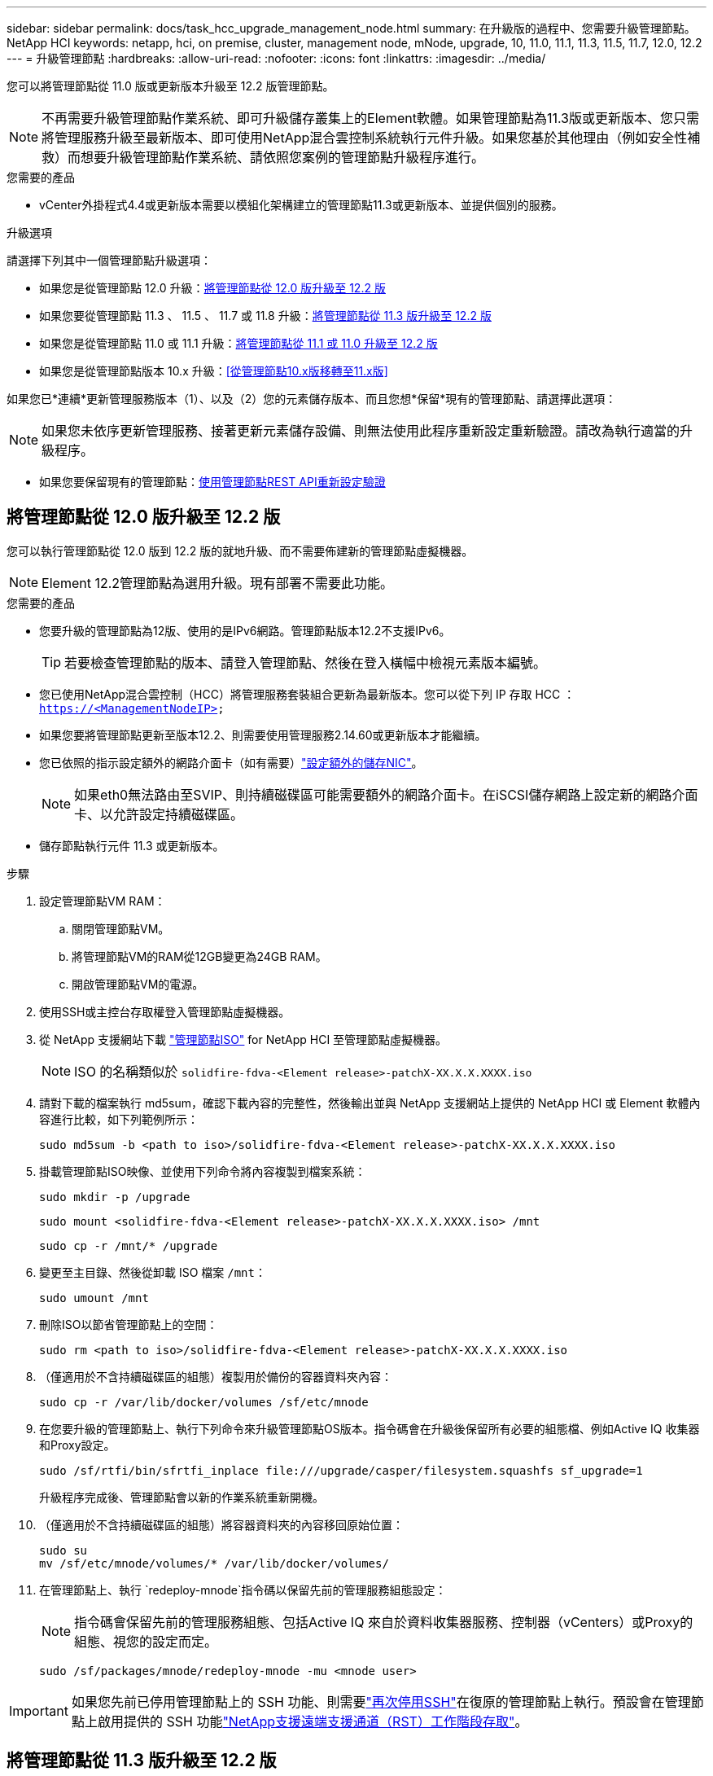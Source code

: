 ---
sidebar: sidebar 
permalink: docs/task_hcc_upgrade_management_node.html 
summary: 在升級版的過程中、您需要升級管理節點。NetApp HCI 
keywords: netapp, hci, on premise, cluster, management node, mNode, upgrade, 10, 11.0, 11.1, 11.3, 11.5, 11.7, 12.0, 12.2 
---
= 升級管理節點
:hardbreaks:
:allow-uri-read: 
:nofooter: 
:icons: font
:linkattrs: 
:imagesdir: ../media/


[role="lead"]
您可以將管理節點從 11.0 版或更新版本升級至 12.2 版管理節點。


NOTE: 不再需要升級管理節點作業系統、即可升級儲存叢集上的Element軟體。如果管理節點為11.3版或更新版本、您只需將管理服務升級至最新版本、即可使用NetApp混合雲控制系統執行元件升級。如果您基於其他理由（例如安全性補救）而想要升級管理節點作業系統、請依照您案例的管理節點升級程序進行。

.您需要的產品
* vCenter外掛程式4.4或更新版本需要以模組化架構建立的管理節點11.3或更新版本、並提供個別的服務。


.升級選項
請選擇下列其中一個管理節點升級選項：

* 如果您是從管理節點 12.0 升級：<<將管理節點從 12.0 版升級至 12.2 版>>
* 如果您要從管理節點 11.3 、 11.5 、 11.7 或 11.8 升級：<<將管理節點從 11.3 版升級至 12.2 版>>
* 如果您是從管理節點 11.0 或 11.1 升級：<<將管理節點從 11.1 或 11.0 升級至 12.2 版>>
* 如果您是從管理節點版本 10.x 升級：<<從管理節點10.x版移轉至11.x版>>


如果您已*連續*更新管理服務版本（1）、以及（2）您的元素儲存版本、而且您想*保留*現有的管理節點、請選擇此選項：


NOTE: 如果您未依序更新管理服務、接著更新元素儲存設備、則無法使用此程序重新設定重新驗證。請改為執行適當的升級程序。

* 如果您要保留現有的管理節點：<<使用管理節點REST API重新設定驗證>>




== 將管理節點從 12.0 版升級至 12.2 版

您可以執行管理節點從 12.0 版到 12.2 版的就地升級、而不需要佈建新的管理節點虛擬機器。


NOTE: Element 12.2管理節點為選用升級。現有部署不需要此功能。

.您需要的產品
* 您要升級的管理節點為12版、使用的是IPv6網路。管理節點版本12.2不支援IPv6。
+

TIP: 若要檢查管理節點的版本、請登入管理節點、然後在登入橫幅中檢視元素版本編號。

* 您已使用NetApp混合雲控制（HCC）將管理服務套裝組合更新為最新版本。您可以從下列 IP 存取 HCC ： `https://<ManagementNodeIP>`
* 如果您要將管理節點更新至版本12.2、則需要使用管理服務2.14.60或更新版本才能繼續。
* 您已依照的指示設定額外的網路介面卡（如有需要）link:task_mnode_install_add_storage_NIC.html["設定額外的儲存NIC"]。
+

NOTE: 如果eth0無法路由至SVIP、則持續磁碟區可能需要額外的網路介面卡。在iSCSI儲存網路上設定新的網路介面卡、以允許設定持續磁碟區。

* 儲存節點執行元件 11.3 或更新版本。


.步驟
. 設定管理節點VM RAM：
+
.. 關閉管理節點VM。
.. 將管理節點VM的RAM從12GB變更為24GB RAM。
.. 開啟管理節點VM的電源。


. 使用SSH或主控台存取權登入管理節點虛擬機器。
. 從 NetApp 支援網站下載 https://mysupport.netapp.com/site/products/all/details/netapp-hci/downloads-tab["管理節點ISO"^] for NetApp HCI 至管理節點虛擬機器。
+

NOTE: ISO 的名稱類似於 `solidfire-fdva-<Element release>-patchX-XX.X.X.XXXX.iso`

. 請對下載的檔案執行 md5sum，確認下載內容的完整性，然後輸出並與 NetApp 支援網站上提供的 NetApp HCI 或 Element 軟體內容進行比較，如下列範例所示：
+
`sudo md5sum -b <path to iso>/solidfire-fdva-<Element release>-patchX-XX.X.X.XXXX.iso`

. 掛載管理節點ISO映像、並使用下列命令將內容複製到檔案系統：
+
[listing]
----
sudo mkdir -p /upgrade
----
+
[listing]
----
sudo mount <solidfire-fdva-<Element release>-patchX-XX.X.X.XXXX.iso> /mnt
----
+
[listing]
----
sudo cp -r /mnt/* /upgrade
----
. 變更至主目錄、然後從卸載 ISO 檔案 `/mnt`：
+
[listing]
----
sudo umount /mnt
----
. 刪除ISO以節省管理節點上的空間：
+
[listing]
----
sudo rm <path to iso>/solidfire-fdva-<Element release>-patchX-XX.X.X.XXXX.iso
----
. （僅適用於不含持續磁碟區的組態）複製用於備份的容器資料夾內容：
+
[listing]
----
sudo cp -r /var/lib/docker/volumes /sf/etc/mnode
----
. 在您要升級的管理節點上、執行下列命令來升級管理節點OS版本。指令碼會在升級後保留所有必要的組態檔、例如Active IQ 收集器和Proxy設定。
+
[listing]
----
sudo /sf/rtfi/bin/sfrtfi_inplace file:///upgrade/casper/filesystem.squashfs sf_upgrade=1
----
+
升級程序完成後、管理節點會以新的作業系統重新開機。

. （僅適用於不含持續磁碟區的組態）將容器資料夾的內容移回原始位置：
+
[listing]
----
sudo su
mv /sf/etc/mnode/volumes/* /var/lib/docker/volumes/
----
. 在管理節點上、執行 `redeploy-mnode`指令碼以保留先前的管理服務組態設定：
+

NOTE: 指令碼會保留先前的管理服務組態、包括Active IQ 來自於資料收集器服務、控制器（vCenters）或Proxy的組態、視您的設定而定。

+
[listing]
----
sudo /sf/packages/mnode/redeploy-mnode -mu <mnode user>
----



IMPORTANT: 如果您先前已停用管理節點上的 SSH 功能、則需要link:task_mnode_ssh_management.html["再次停用SSH"]在復原的管理節點上執行。預設會在管理節點上啟用提供的 SSH 功能link:task_mnode_enable_remote_support_connections.html["NetApp支援遠端支援通道（RST）工作階段存取"]。



== 將管理節點從 11.3 版升級至 12.2 版

您可以執行管理節點從 11.3 、 11.5 、 11.7 或 11.8 版就地升級至 12.2 版、而無需佈建新的管理節點虛擬機器。


NOTE: Element 12.2管理節點為選用升級。現有部署不需要此功能。

.您需要的產品
* 您要升級的管理節點為11.3、11.5、11.7或11.8版、並使用IPv4網路。管理節點版本12.2不支援IPv6。
+

TIP: 若要檢查管理節點的版本、請登入管理節點、然後在登入橫幅中檢視元素版本編號。

* 您已使用NetApp混合雲控制（HCC）將管理服務套裝組合更新為最新版本。您可以從下列 IP 存取 HCC ： `https://<ManagementNodeIP>`
* 如果您要將管理節點更新至版本12.2、則需要使用管理服務2.14.60或更新版本才能繼續。
* 您已依照的指示設定額外的網路介面卡（如有需要）link:task_mnode_install_add_storage_NIC.html["設定額外的儲存NIC"]。
+

NOTE: 如果eth0無法路由至SVIP、則持續磁碟區可能需要額外的網路介面卡。在iSCSI儲存網路上設定新的網路介面卡、以允許設定持續磁碟區。

* 儲存節點執行元件 11.3 或更新版本。


.步驟
. 設定管理節點VM RAM：
+
.. 關閉管理節點VM。
.. 將管理節點VM的RAM從12GB變更為24GB RAM。
.. 開啟管理節點VM的電源。


. 使用SSH或主控台存取權登入管理節點虛擬機器。
. 從 NetApp 支援網站下載 https://mysupport.netapp.com/site/products/all/details/netapp-hci/downloads-tab["管理節點ISO"^] for NetApp HCI 至管理節點虛擬機器。
+

NOTE: ISO 的名稱類似於 `solidfire-fdva-<Element release>-patchX-XX.X.X.XXXX.iso`

. 請對下載的檔案執行 md5sum，確認下載內容的完整性，然後輸出並與 NetApp 支援網站上提供的 NetApp HCI 或 Element 軟體內容進行比較，如下列範例所示：
+
`sudo md5sum -b <path to iso>/solidfire-fdva-<Element release>-patchX-XX.X.X.XXXX.iso`

. 掛載管理節點ISO映像、並使用下列命令將內容複製到檔案系統：
+
[listing]
----
sudo mkdir -p /upgrade
----
+
[listing]
----
sudo mount <solidfire-fdva-<Element release>-patchX-XX.X.X.XXXX.iso> /mnt
----
+
[listing]
----
sudo cp -r /mnt/* /upgrade
----
. 變更至主目錄、然後從卸載 ISO 檔案 `/mnt`：
+
[listing]
----
sudo umount /mnt
----
. 刪除ISO以節省管理節點上的空間：
+
[listing]
----
sudo rm <path to iso>/solidfire-fdva-<Element release>-patchX-XX.X.X.XXXX.iso
----
. 在11.3、11.5、11.7或11.8管理節點上、執行下列命令來升級管理節點OS版本。指令碼會在升級後保留所有必要的組態檔、例如Active IQ 收集器和Proxy設定。
+
[listing]
----
sudo /sf/rtfi/bin/sfrtfi_inplace file:///upgrade/casper/filesystem.squashfs sf_upgrade=1
----
+
升級程序完成後、管理節點會以新的作業系統重新開機。

. 在管理節點上、執行 `redeploy-mnode`指令碼以保留先前的管理服務組態設定：
+

NOTE: 指令碼會保留先前的管理服務組態、包括Active IQ 來自於資料收集器服務、控制器（vCenters）或Proxy的組態、視您的設定而定。

+
[listing]
----
sudo /sf/packages/mnode/redeploy-mnode -mu <mnode user>
----



IMPORTANT: 如果您先前已停用管理節點上的 SSH 功能、則需要link:task_mnode_ssh_management.html["再次停用SSH"]在復原的管理節點上執行。預設會在管理節點上啟用提供的 SSH 功能link:task_mnode_enable_remote_support_connections.html["NetApp支援遠端支援通道（RST）工作階段存取"]。



== 將管理節點從 11.1 或 11.0 升級至 12.2 版

您可以執行管理節點從 11.0 或 11.1 就地升級至 12.2 版、而無需佈建新的管理節點虛擬機器。

.您需要的產品
* 儲存節點執行元件 11.3 或更新版本。
+

NOTE: 使用最新的HealthTools來升級Element軟體。

* 您要升級的管理節點為11.0或11.1版、使用的是IPv4網路。管理節點版本12.2不支援IPv6。
+

TIP: 若要檢查管理節點的版本、請登入管理節點、然後在登入橫幅中檢視元素版本編號。對於管理節點11.0、需要手動將VM記憶體增加至12GB。

* 您已依照管理節點使用者指南中的儲存NIC（eth1）設定說明、設定額外的網路介面卡（若有需要）。
+

NOTE: 如果eth0無法路由至SVIP、則持續磁碟區可能需要額外的網路介面卡。在iSCSI儲存網路上設定新的網路介面卡、以允許設定持續磁碟區。



.步驟
. 設定管理節點VM RAM：
+
.. 關閉管理節點VM。
.. 將管理節點VM的RAM從12GB變更為24GB RAM。
.. 開啟管理節點VM的電源。


. 使用SSH或主控台存取權登入管理節點虛擬機器。
. 從 NetApp 支援網站下載 https://mysupport.netapp.com/site/products/all/details/netapp-hci/downloads-tab["管理節點ISO"^] for NetApp HCI 至管理節點虛擬機器。
+

NOTE: ISO 的名稱類似於 `solidfire-fdva-<Element release>-patchX-XX.X.X.XXXX.iso`

. 請對下載的檔案執行 md5sum，確認下載內容的完整性，然後輸出並與 NetApp 支援網站上提供的 NetApp HCI 或 Element 軟體內容進行比較，如下列範例所示：
+
[listing]
----
sudo md5sum -b <path to iso>/solidfire-fdva-<Element release>-patchX-XX.X.X.XXXX.iso
----
. 掛載管理節點ISO映像、並使用下列命令將內容複製到檔案系統：
+
[listing]
----
sudo mkdir -p /upgrade
----
+
[listing]
----
sudo mount solidfire-fdva-<Element release>-patchX-XX.X.X.XXXX.iso /mnt
----
+
[listing]
----
sudo cp -r /mnt/* /upgrade
----
. 切換到主目錄、然後從/mnt:
+
[listing]
----
sudo umount /mnt
----
. 刪除ISO以節省管理節點上的空間：
+
[listing]
----
sudo rm <path to iso>/solidfire-fdva-<Element release>-patchX-XX.X.X.XXXX.iso
----
. 執行下列其中一個指令碼、並提供升級管理節點OS版本的選項。只執行適用於您版本的指令碼。每個指令碼都會在升級後保留所有必要的組態檔、例如Active IQ 收集器和Proxy設定。
+
.. 在11.1（11.1.0.73）管理節點上、執行下列命令：
+
[listing]
----
sudo /sf/rtfi/bin/sfrtfi_inplace file:///upgrade/casper/filesystem.squashfs sf_upgrade=1 sf_keep_paths="/sf/packages/solidfire-sioc-4.2.3.2288 /sf/packages/solidfire-nma-1.4.10/conf /sf/packages/sioc /sf/packages/nma"
----
.. 在11.1（11.1.0.72）管理節點上、執行下列命令：
+
[listing]
----
sudo /sf/rtfi/bin/sfrtfi_inplace file:///upgrade/casper/filesystem.squashfs sf_upgrade=1 sf_keep_paths="/sf/packages/solidfire-sioc-4.2.1.2281 /sf/packages/solidfire-nma-1.4.10/conf /sf/packages/sioc /sf/packages/nma"
----
.. 在11.0（11.0.0.781）管理節點上、執行下列命令：
+
[listing]
----
sudo /sf/rtfi/bin/sfrtfi_inplace file:///upgrade/casper/filesystem.squashfs sf_upgrade=1 sf_keep_paths="/sf/packages/solidfire-sioc-4.2.0.2253 /sf/packages/solidfire-nma-1.4.8/conf /sf/packages/sioc /sf/packages/nma"
----
+
升級程序完成後、管理節點會以新的作業系統重新開機。



. 在 12.2 管理節點上、執行 `upgrade-mnode`指令碼以保留先前的組態設定。
+

NOTE: 如果您要從11.0或11.1管理節點移轉、指令碼會將Active IQ 該收集器複製到新的組態格式。

+
.. 對於由現有管理節點11.0或11.1管理且具有持續磁碟區的單一儲存叢集：
+
[listing]
----
sudo /sf/packages/mnode/upgrade-mnode -mu <mnode user> -pv <true - persistent volume> -pva <persistent volume account name - storage volume account>
----
.. 對於由現有管理節點11.0或11.1管理且無持續磁碟區的單一儲存叢集：
+
[listing]
----
sudo /sf/packages/mnode/upgrade-mnode -mu <mnode user>
----
.. 對於由現有管理節點11.0或11.1管理且具有持續磁碟區的多個儲存叢集：
+
[listing]
----
sudo /sf/packages/mnode/upgrade-mnode -mu <mnode user> -pv <true - persistent volume> -pva <persistent volume account name - storage volume account> -pvm <persistent volumes mvip>
----
.. 對於由不含持續磁碟區的現有管理節點 11.0 或 11.1 所管理的多個儲存叢集（此 `-pvm`旗標只是為了提供叢集的 MVIP 位址之一）：
+
[listing]
----
sudo /sf/packages/mnode/upgrade-mnode -mu <mnode user> -pvm <mvip for persistent volumes>
----


. （適用於所有具有 NetApp Element Plug-in for vCenter Server 的 NetApp HCI 安裝）請遵循主題中的步驟、在 12.2 管理節點上更新 vCenter 外掛程式link:task_vcp_upgrade_plugin.html["升級vCenter Server的Element外掛程式"]。
. 使用管理節點API找出安裝的資產ID：
+
.. 從瀏覽器登入管理節點REST API UI：
+
... 移至儲存設備 MVIP 並登入。此動作會在下一個步驟中接受憑證。


.. 在管理節點上開啟庫存服務REST API UI：
+
[listing]
----
https://<ManagementNodeIP>/inventory/1/
----
.. 選擇*授權*並完成下列項目：
+
... 輸入叢集使用者名稱和密碼。
... 輸入用戶端 ID 為 `mnode-client`。
... 選取*授權*以開始工作階段。
... 關閉視窗。


.. 從REST API UI中、選取*「Get Rise/Installations」*。
.. 選擇*試用*。
.. 選擇*執行*。
.. 從 Code 200 回應本文複製用於安裝的 `id`。
+
您的安裝具有在安裝或升級期間建立的基礎資產組態。



. 在vSphere中找出運算節點的硬體標籤：
+
.. 在vSphere Web Client瀏覽器中選取主機。
.. 選擇*顯示器*標籤、然後選取*硬體健全狀況*。
.. 列出節點BIOS製造商和型號。複製並儲存值以供 `tag`稍後的步驟使用。


. 新增vCenter控制器資產以進行HCI監控、並將混合雲控制新增至管理節點已知資產：
+
.. 選取「* POST /Assites/{asset_id}/controller*」以新增控制器子資產。
.. 選擇*試用*。
.. 在「* asset_id*」欄位中、輸入您複製到剪貼簿的父基礎資產ID。
.. 使用類型和 vCenter 認證輸入所需的有效負載值 `vCenter`。
.. 選擇*執行*。


. 將運算節點資產新增至管理節點已知資產：
+
.. 選取「* POST /Assets /｛asset_id｝/ comp運算 節點*」、以新增內含運算節點資產認證的運算節點子資產。
.. 選擇*試用*。
.. 在「* asset_id*」欄位中、輸入您複製到剪貼簿的父基礎資產ID。
.. 在有效負載中、輸入「模型」索引標籤中定義的必要有效負載值。輸入 `ESXi Host` AS `type` 並貼上您在上一個步驟中儲存的硬體標籤 `hardware_tag`。
.. 選擇*執行*。






== 從管理節點10.x版移轉至11.x版

如果您的管理節點版本為10.x、則無法從10.x升級至11.x您可以改用此移轉程序、將組態從10.x複製到新部署的11.1管理節點。如果您的管理節點目前為11.0以上、則應跳過此程序。您需要管理節點 11.0 或 11.1 、以及最新的 HealthTools 、才能將元件軟體從 10.3+ 升級至 11.x

.步驟
. 從VMware vSphere介面部署管理節點11.1 OVA並開啟電源。
. 開啟管理節點VM主控台、以開啟終端使用者介面（TUI）。
. 使用TUI建立新的系統管理員ID並指派密碼。
. 在管理節點TUI中、使用新的ID和密碼登入管理節點、然後驗證其運作是否正常。
. 從vCenter或管理節點TUI取得管理節點11.1 IP位址、然後瀏覽至連接埠9443上的IP位址、以開啟管理節點UI。
+
[listing]
----
https://<mNode 11.1 IP address>:9443
----
. 在vSphere中、選取* NetApp Element 《組態*》>*《mNode設定*》。（在較舊版本中、最上層的功能表是* NetApp SolidFire 點菜組態*。）
. 選擇* Actions *>* Clear*。
. 若要確認、請選取* Yes *。mNode Status（mNode狀態）欄位應報告未設定。
+

NOTE: 第一次移至* mNode Settings*索引標籤時、mNode Status欄位可能會顯示* Not Configured *、而非預期的* Up *；您可能無法選擇* Actions *>* Clear*。重新整理瀏覽器。mNode Status（mNode狀態）字段最終將顯示* up *。

. 登出vSphere。
. 在網頁瀏覽器中、開啟管理節點登錄公用程式、然後選取* QoSSIOC Service Management *：
+
[listing]
----
https://<mNode 11.1 IP address>:9443
----
. 設定新的QoSSIOC密碼。
+

NOTE: 預設密碼為 `solidfire`。此密碼是設定新密碼的必要密碼。

. 選取* vCenter外掛程式登錄*索引標籤。
. 選擇*更新外掛程式*。
. 輸入必要的值。完成後、請選取*更新*。
. 登入vSphere、然後選取* NetApp Element 《組態*》>*《mNode設定*》。
. 選取*「Actions」（動作）*>*「Configure」（設定）*。
. 提供管理節點 IP 位址、管理節點使用者 ID （使用者名稱為）、您在登錄公用程式的 * QoSSIOC Service Management* 標籤上設定的密碼、 `admin`以及 vCenter 使用者 ID 和密碼。
+
在vSphere中、* mNode Setting*索引標籤應顯示mNode狀態* up *、表示管理節點11.1已登錄至vCenter。

. 從管理節點登錄公用程式(`https://<mNode 11.1 IP address>:9443`中）、從 *QoSSIOC 服務管理 * 重新啟動 SEIOC 服務。
. 等待一分鐘、然後查看* NetApp Element 《組態*》>*《mNode設定*》索引標籤。這應該會將mNode狀態顯示為* up *。
+
如果狀態為 * 停機 * 、請檢查的權限 `/sf/packages/sioc/app.properties`。檔案擁有者應有讀取、寫入及執行權限。正確的權限應顯示如下：

+
[listing]
----
-rwx------
----
. 在 SEIOC 程序啟動且 vCenter 將 mNode 狀態顯示為 * UP * 之後、請檢查管理節點上的服務記錄 `sf-hci-nma`。不應有錯誤訊息。
. （僅適用於管理節點11.1）以root權限將SSH移入管理節點11.1版、然後使用下列命令啟動NMA服務：
+
[listing]
----
# systemctl enable /sf/packages/nma/systemd/sf-hci-nma.service
----
+
[listing]
----
# systemctl start sf-hci-nma21
----
. 從vCenter執行移除磁碟機、新增磁碟機或重新開機節點的動作。這會觸發儲存警示、而這些警示應在vCenter中報告。如果此功能正常運作、NMA系統警示將如預期般運作。
. 如果在 vCenter 中設定 ONTAP Select 、請在 NMA 中設定 ONTAP Select 警示、方法是將檔案從先前的管理節點複製 `.ots.properties`到管理節點版本 11.1 `/sf/packages/nma/conf/.ots.properties` 檔案、然後使用下列命令重新啟動 NMA 服務：
+
[listing]
----
systemctl restart sf-hci-nma
----
. 使用下列命令檢視記錄檔、驗ONTAP Select 證此功能是否正常運作：
+
[listing]
----
journalctl -f | grep -i ots
----
. 執行下列動作來設定Active IQ 功能：
+
.. SSH 移至管理節點 11.1 版、然後移至 `/sf/packages/collector`目錄。
.. 執行下列命令：
+
[listing]
----
sudo ./manage-collector.py --set-username netapp --set-password --set-mvip <MVIP>
----
.. 出現提示時、輸入管理節點UI密碼。
.. 執行下列命令：
+
[listing]
----
./manage-collector.py --get-all
----
+
[listing]
----
sudo systemctl restart sfcollector
----
.. 驗證 `sfcollector`記錄以確認其運作正常。


. 在vSphere中、* NetApp Element 《*效能不均組態*》>*「mNode設定*」索引標籤應顯示mNode狀態為* up *。
. 驗證NMA是否回報系統警示和ONTAP Select 不實警示。
. 如果一切正常運作、請關閉並刪除管理節點10.x VM。




== 使用管理節點REST API重新設定驗證

如果您已依序升級（1）管理服務和（2）元素儲存設備、則可以保留現有的管理節點。如果您已依照不同的升級順序執行、請參閱就地管理節點升級程序。

.您需要的產品
* 您已將管理服務更新為2.10.29或更新版本。
* 您的儲存叢集正在執行 Element 12.0 或更新版本。
* 您的管理節點為11.3或更新版本。
* 您已依序更新管理服務、然後升級您的Element儲存設備。除非您依照所述順序完成升級、否則無法使用此程序重新設定驗證。


.步驟
. 在管理節點上開啟管理節點REST API UI：
+
[listing]
----
https://<ManagementNodeIP>/mnode
----
. 選擇*授權*並完成下列項目：
+
.. 輸入叢集使用者名稱和密碼。
.. 輸入用戶端 ID 、就像尚未填入值一樣 `mnode-client`。
.. 選取*授權*以開始工作階段。


. 從REST API UI中、選取* POST /services / reconfigure驗證*。
. 選擇*試用*。
. 對於 *load_images_* 參數，請選擇 `true`。
. 選擇*執行*。
+
回應本文表示重新設定成功。



[discrete]
== 如需詳細資訊、請參閱

* https://docs.netapp.com/us-en/vcp/index.html["vCenter Server的VMware vCenter外掛程式NetApp Element"^]

